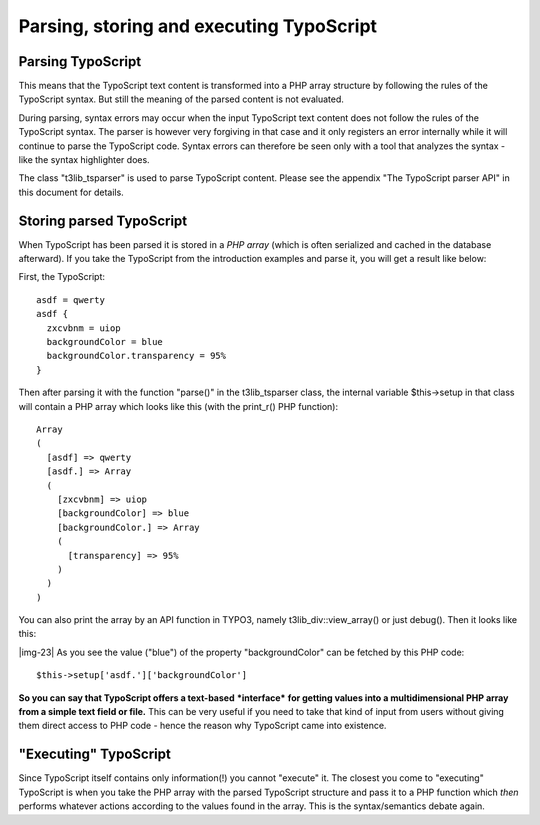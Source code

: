 ﻿.. include:: Images.txt

.. ==================================================
.. FOR YOUR INFORMATION
.. --------------------------------------------------
.. -*- coding: utf-8 -*- with BOM.

.. ==================================================
.. DEFINE SOME TEXTROLES
.. --------------------------------------------------
.. role::   underline
.. role::   typoscript(code)
.. role::   ts(typoscript)
   :class:  typoscript
.. role::   php(code)


Parsing, storing and executing TypoScript
^^^^^^^^^^^^^^^^^^^^^^^^^^^^^^^^^^^^^^^^^


Parsing TypoScript
""""""""""""""""""

This means that the TypoScript text content is transformed into a PHP
array structure by following the rules of the TypoScript syntax. But
still the meaning of the parsed content is not evaluated.

During parsing, syntax errors may occur when the input TypoScript text
content does not follow the rules of the TypoScript syntax. The parser
is however very forgiving in that case and it only registers an error
internally while it will continue to parse the TypoScript code. Syntax
errors can therefore be seen only with a tool that analyzes the syntax
- like the syntax highlighter does.

The class "t3lib\_tsparser" is used to parse TypoScript content.
Please see the appendix "The TypoScript parser API" in this document
for details.


Storing parsed TypoScript
"""""""""""""""""""""""""

When TypoScript has been parsed it is stored in a  *PHP array* (which
is often serialized and cached in the database afterward). If you take
the TypoScript from the introduction examples and parse it, you will
get a result like below:

First, the TypoScript:

::

   asdf = qwerty
   asdf {
     zxcvbnm = uiop
     backgroundColor = blue
     backgroundColor.transparency = 95%
   }

Then after parsing it with the function "parse()" in the
t3lib\_tsparser class, the internal variable $this->setup in that
class will contain a PHP array which looks like this (with the
print\_r() PHP function):

::

   Array
   (
     [asdf] => qwerty
     [asdf.] => Array
     (
       [zxcvbnm] => uiop
       [backgroundColor] => blue
       [backgroundColor.] => Array
       (
         [transparency] => 95%
       )
     )
   )

You can also print the array by an API function in TYPO3, namely
t3lib\_div::view\_array() or just debug(). Then it looks like this:

|img-23| As you see the value ("blue") of the property "backgroundColor" can be
fetched by this PHP code:

::

   $this->setup['asdf.']['backgroundColor']

**So you can say that TypoScript offers a text-based**
***interface***  **for getting values into a multidimensional PHP
array from a simple text field or file.** This can be very useful if
you need to take that kind of input from users without giving them
direct access to PHP code - hence the reason why TypoScript came into
existence.


"Executing" TypoScript
""""""""""""""""""""""

Since TypoScript itself contains only information(!) you cannot
"execute" it. The closest you come to "executing" TypoScript is when
you take the PHP array with the parsed TypoScript structure and pass
it to a PHP function which  *then* performs whatever actions according
to the values found in the array. This is the syntax/semantics debate
again.

